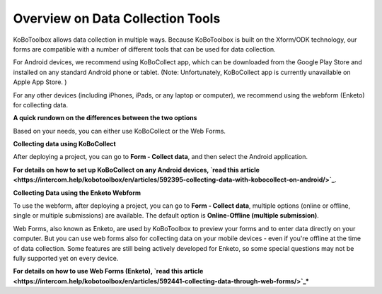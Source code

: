 Overview on Data Collection Tools
===================

KoBoToolbox allows data collection in multiple ways. Because KoBoToolbox is built on the Xform/ODK technology, our forms are compatible with a number of different tools that can be used for data collection. 

For Android devices, we recommend using KoBoCollect app, which can be downloaded from the Google Play Store and installed on any standard Android phone or tablet. (Note: Unfortunately, KoBoCollect app is currently unavailable on Apple App Store. )

For any other devices (including iPhones, iPads, or any laptop or computer), we recommend using the webform (Enketo) for collecting data.

**A quick rundown on the differences between the two options**

Based on your needs, you can either use KoBoCollect or the Web Forms.

.. image:: images/data_collect_tool/overview.png

**Collecting data using KoBoCollect**

After deploying a project, you can go to **Form - Collect data**, and then select the Android application.

.. image:: images/data_collect_tool/KoboCollect.gif

**For details on how to set up KoBoCollect on any Android devices, `read this article <https://intercom.help/kobotoolbox/en/articles/592395-collecting-data-with-kobocollect-on-android/>`_**.

**Collecting Data using the Enketo Webform**

To use the webform, after deploying a project, you can go to **Form - Collect data**, multiple options (online or offline, single or multiple submissions) are available. The default option is **Online-Offline (multiple submission)**.

.. image:: images/data_collect_tool/Webform.gif

Web Forms, also known as Enketo, are used by KoBoToolbox to preview your forms and to enter data directly on your computer. But you can use web forms also for collecting data on your mobile devices - even if you're offline at the time of data collection. Some features are still being actively developed for Enketo, so some special questions may not be fully supported yet on every device.

**For details on how to use Web Forms (Enketo), `read this article <https://intercom.help/kobotoolbox/en/articles/592441-collecting-data-through-web-forms/>`_***
